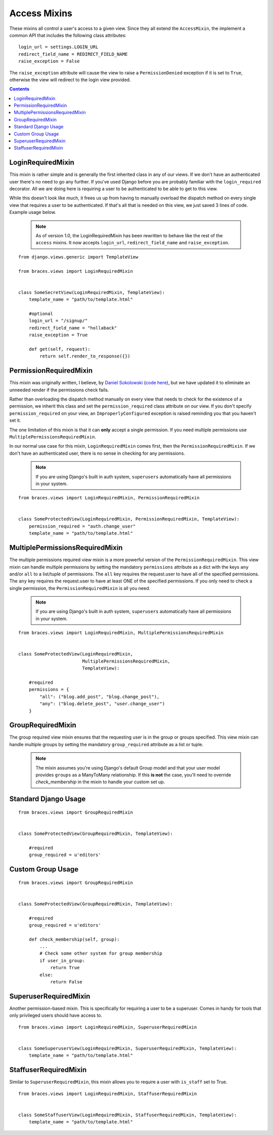 Access Mixins
=============

These mixins all control a user's access to a given view. Since they all extend the ``AccessMixin``, the implement a common API that includes the following class attributes:

::

    login_url = settings.LOGIN_URL
    redirect_field_name = REDIRECT_FIELD_NAME
    raise_exception = False

The ``raise_exception`` attribute will cause the view to raise a ``PermissionDenied`` exception if it is set to ``True``, otherwise the view will redirect to the login view provided.

.. contents::

LoginRequiredMixin
------------------

This mixin is rather simple and is generally the first inherited class in any of our views. If we don't have an authenticated user there's no need to go any further. If you've used Django before you are probably familiar with the ``login_required`` decorator.  All we are doing here is requiring a user to be authenticated to be able to get to this view.

While this doesn't look like much, it frees us up from having to manually overload the dispatch method on every single view that requires a user to be authenticated. If that's all that is needed on this view, we just saved 3 lines of code. Example usage below.

    .. note::
        As of version 1.0, the LoginRequiredMixin has been rewritten to behave like the rest of the ``access`` mixins. It now accepts ``login_url``, ``redirect_field_name``
        and ``raise_exception``.

::

    from django.views.generic import TemplateView

    from braces.views import LoginRequiredMixin


    class SomeSecretView(LoginRequiredMixin, TemplateView):
        template_name = "path/to/template.html"

        #optional
        login_url = "/signup/"
        redirect_field_name = "hollaback"
        raise_exception = True

        def get(self, request):
            return self.render_to_response({})

PermissionRequiredMixin
-----------------------

This mixin was originally written, I believe, by `Daniel Sokolowski`_ (`code here`_), but we have updated it to eliminate an unneeded render if the permissions check fails.

Rather than overloading the dispatch method manually on every view that needs to check for the existence of a permission, we inherit this class and set the ``permission_required`` class attribute on our view. If you don't specify ``permission_required`` on your view, an ``ImproperlyConfigured`` exception is raised reminding you that you haven't set it.

The one limitation of this mixin is that it can **only** accept a single permission. If you need multiple permissions use ``MultiplePermissionsRequiredMixin``.

In our normal use case for this mixin, ``LoginRequiredMixin`` comes first, then the ``PermissionRequiredMixin``. If we don't have an authenticated user, there is no sense in checking for any permissions.

    .. note::
        If you are using Django's built in auth system, ``superusers`` automatically have all permissions in your system.

::

    from braces.views import LoginRequiredMixin, PermissionRequiredMixin


    class SomeProtectedView(LoginRequiredMixin, PermissionRequiredMixin, TemplateView):
        permission_required = "auth.change_user"
        template_name = "path/to/template.html"


MultiplePermissionsRequiredMixin
--------------------------------

The multiple permissions required view mixin is a more powerful version of the ``PermissionRequiredMixin``.  This view mixin can handle multiple permissions by setting the mandatory ``permissions`` attribute as a dict with the keys ``any`` and/or ``all`` to a list/tuple of permissions.  The ``all`` key requires the request.user to have all of the specified permissions. The ``any`` key requires the request.user to have at least ONE of the specified permissions. If you only need to check a single permission, the ``PermissionRequiredMixin`` is all you need.

    .. note::
        If you are using Django's built in auth system, ``superusers`` automatically have all permissions in your system.

::

    from braces.views import LoginRequiredMixin, MultiplePermissionsRequiredMixin


    class SomeProtectedView(LoginRequiredMixin,
                            MultiplePermissionsRequiredMixin,
                            TemplateView):

        #required
        permissions = {
            "all": ("blog.add_post", "blog.change_post"),
            "any": ("blog.delete_post", "user.change_user")
        }


GroupRequiredMixin
------------------

.. versionadded:: 1.2

The group required view mixin ensures that the requesting user is in the group or groups specified. This view mixin can handle multiple groups by setting the mandatory ``group_required`` attribute as a list or tuple.

    .. note::
        The mixin assumes you're using Django's default Group model and that your user model provides ``groups`` as a ManyToMany relationship.
        If this **is not** the case, you'll need to override `check_membership` in the mixin to handle your custom set up.

Standard Django Usage
---------------------

::

    from braces.views import GroupRequiredMixin


    class SomeProtectedView(GroupRequiredMixin, TemplateView):

        #required
        group_required = u'editors'


Custom Group Usage
------------------

::

    from braces.views import GroupRequiredMixin


    class SomeProtectedView(GroupRequiredMixin, TemplateView):

        #required
        group_required = u'editors'

        def check_membership(self, group):
            ...
            # Check some other system for group membership
            if user_in_group:
                return True
            else:
                return False


SuperuserRequiredMixin
----------------------

Another permission-based mixin. This is specifically for requiring a user to be a superuser. Comes in handy for tools that only privileged users should have access to.

::

    from braces.views import LoginRequiredMixin, SuperuserRequiredMixin


    class SomeSuperuserView(LoginRequiredMixin, SuperuserRequiredMixin, TemplateView):
        template_name = "path/to/template.html"


StaffuserRequiredMixin
----------------------

Similar to ``SuperuserRequiredMixin``, this mixin allows you to require a user with ``is_staff`` set to True.

::

    from braces.views import LoginRequiredMixin, StaffuserRequiredMixin


    class SomeStaffuserView(LoginRequiredMixin, StaffuserRequiredMixin, TemplateView):
        template_name = "path/to/template.html"

.. _Daniel Sokolowski: https://github.com/danols
.. _code here: https://github.com/lukaszb/django-guardian/issues/48
